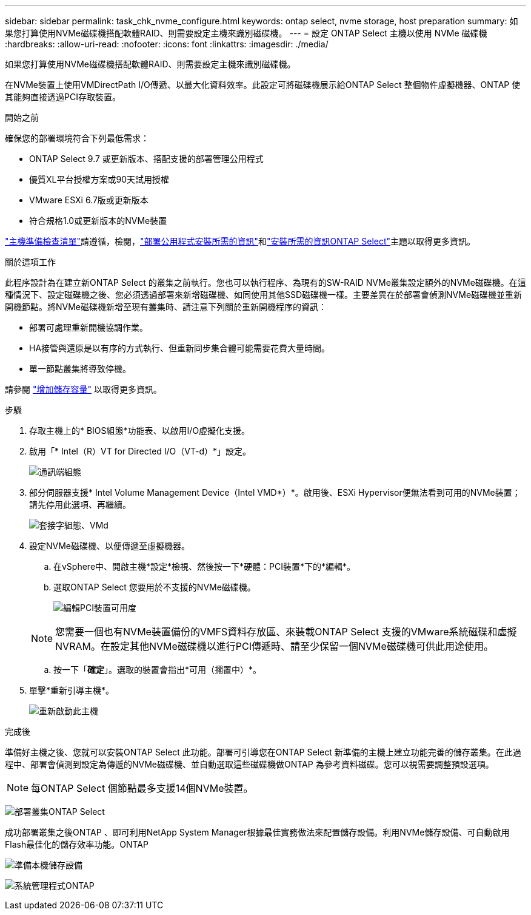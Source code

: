 ---
sidebar: sidebar 
permalink: task_chk_nvme_configure.html 
keywords: ontap select, nvme storage, host preparation 
summary: 如果您打算使用NVMe磁碟機搭配軟體RAID、則需要設定主機來識別磁碟機。 
---
= 設定 ONTAP Select 主機以使用 NVMe 磁碟機
:hardbreaks:
:allow-uri-read: 
:nofooter: 
:icons: font
:linkattrs: 
:imagesdir: ./media/


[role="lead"]
如果您打算使用NVMe磁碟機搭配軟體RAID、則需要設定主機來識別磁碟機。

在NVMe裝置上使用VMDirectPath I/O傳遞、以最大化資料效率。此設定可將磁碟機展示給ONTAP Select 整個物件虛擬機器、ONTAP 使其能夠直接透過PCI存取裝置。

.開始之前
確保您的部署環境符合下列最低需求：

* ONTAP Select 9.7 或更新版本、搭配支援的部署管理公用程式
* 優質XL平台授權方案或90天試用授權
* VMware ESXi 6.7版或更新版本
* 符合規格1.0或更新版本的NVMe裝置


link:kvm-host-configuration-and-preparation-checklist.html["主機準備檢查清單"]請遵循，檢閱，link:reference_chk_deploy_req_info.html["部署公用程式安裝所需的資訊"]和link:reference_chk_select_req_info.html["安裝所需的資訊ONTAP Select"]主題以取得更多資訊。

.關於這項工作
此程序設計為在建立新ONTAP Select 的叢集之前執行。您也可以執行程序、為現有的SW-RAID NVMe叢集設定額外的NVMe磁碟機。在這種情況下、設定磁碟機之後、您必須透過部署來新增磁碟機、如同使用其他SSD磁碟機一樣。主要差異在於部署會偵測NVMe磁碟機並重新開機節點。將NVMe磁碟機新增至現有叢集時、請注意下列關於重新開機程序的資訊：

* 部署可處理重新開機協調作業。
* HA接管與還原是以有序的方式執行、但重新同步集合體可能需要花費大量時間。
* 單一節點叢集將導致停機。


請參閱 link:concept_stor_capacity_inc.html["增加儲存容量"] 以取得更多資訊。

.步驟
. 存取主機上的* BIOS組態*功能表、以啟用I/O虛擬化支援。
. 啟用「* Intel（R）VT for Directed I/O（VT-d）*」設定。
+
image:nvme_01.png["通訊端組態"]

. 部分伺服器支援* Intel Volume Management Device（Intel VMD*）*。啟用後、ESXi Hypervisor便無法看到可用的NVMe裝置；請先停用此選項、再繼續。
+
image:nvme_07.png["套接字組態、VMd"]

. 設定NVMe磁碟機、以便傳遞至虛擬機器。
+
.. 在vSphere中、開啟主機*設定*檢視、然後按一下*硬體：PCI裝置*下的*編輯*。
.. 選取ONTAP Select 您要用於不支援的NVMe磁碟機。
+
image:nvme_02.png["編輯PCI裝置可用度"]

+

NOTE: 您需要一個也有NVMe裝置備份的VMFS資料存放區、來裝載ONTAP Select 支援的VMware系統磁碟和虛擬NVRAM。在設定其他NVMe磁碟機以進行PCI傳遞時、請至少保留一個NVMe磁碟機可供此用途使用。

.. 按一下「*確定*」。選取的裝置會指出*可用（擱置中）*。


. 單擊*重新引導主機*。
+
image:nvme_03.png["重新啟動此主機"]



.完成後
準備好主機之後、您就可以安裝ONTAP Select 此功能。部署可引導您在ONTAP Select 新準備的主機上建立功能完善的儲存叢集。在此過程中、部署會偵測到設定為傳遞的NVMe磁碟機、並自動選取這些磁碟機做ONTAP 為參考資料磁碟。您可以視需要調整預設選項。


NOTE: 每ONTAP Select 個節點最多支援14個NVMe裝置。

image:nvme_04.png["部署叢集ONTAP Select"]

成功部署叢集之後ONTAP 、即可利用NetApp System Manager根據最佳實務做法來配置儲存設備。利用NVMe儲存設備、可自動啟用Flash最佳化的儲存效率功能。ONTAP

image:nvme_05.png["準備本機儲存設備"]

image:nvme_06.png["系統管理程式ONTAP"]
